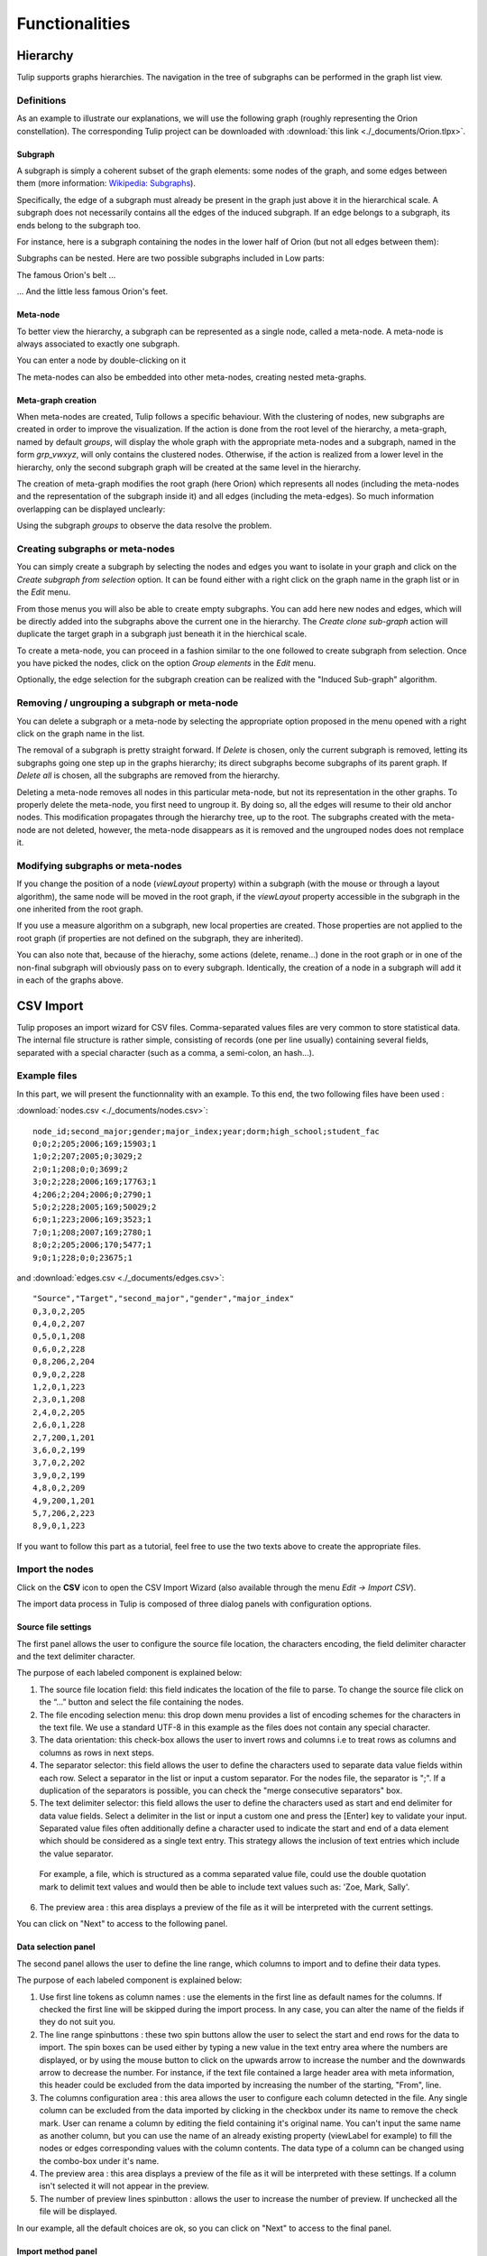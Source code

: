 .. _functions:

***************
Functionalities
***************


.. _hierarchy:

Hierarchy
=========

Tulip supports graphs hierarchies. The navigation in the tree of subgraphs can be performed in the graph list view.


.. _hierarchy_definition:

Definitions
-----------

As an example to illustrate our explanations, we will use the following graph (roughly representing the Orion constellation). The corresponding Tulip project can be downloaded with :download:`this link <./_documents/Orion.tlpx>`.

.. image:: _images/hierarchy_orion_simple.png
    :width: 600


.. _subgraph:

Subgraph
^^^^^^^^

A subgraph is simply a coherent subset of the graph elements: some nodes of the graph, and some edges between them (more information: `Wikipedia: Subgraphs <http://en.wikipedia.org/wiki/Glossary_of_graph_theory#Subgraphs>`_).

Specifically, the edge of a subgraph must already be present in the graph just above it in the hierarchical scale. A subgraph does not necessarily contains all the edges of the induced subgraph. If an edge belongs to a subgraph, its ends belong to the subgraph too.

For instance, here is a subgraph containing the nodes in the lower half of Orion (but not all edges between them):

.. image:: _images/hierarchy_orion_partial_bot.png
    :width: 600

Subgraphs can be nested. Here are two possible subgraphs included in Low parts:

.. image:: _images/hierarchy_orion_belt.png
    :width: 600

The famous Orion's belt ...

.. image:: _images/hierarchy_orion_feet.png
    :width: 600

... And the little less famous Orion's feet.


.. _meta-node:

Meta-node
^^^^^^^^^

To better view the hierarchy, a subgraph can be represented as a single node,	called a meta-node. A meta-node is always associated to exactly one subgraph.

.. image:: _images/hierarchy_orion_meta_simple.png
    :width: 600

You can enter a node by double-clicking on it

.. image:: _images/hierarchy_orion_meta_head.png
    :width: 600

The meta-nodes can also be embedded into other meta-nodes, creating nested meta-graphs.

.. image:: _images/hierarchy_orion_meta_nested.png
    :width: 600

.. image:: _images/hierarchy_orion_meta_nested_in.png
    :width: 600


.. _meta-graph: 

Meta-graph creation
^^^^^^^^^^^^^^^^^^^

When meta-nodes are created, Tulip follows a specific behaviour. With the clustering of nodes, new subgraphs are created in order to improve the visualization. If the action is done from the root level of the hierarchy, a meta-graph, named by default *groups*, will display the whole graph with the appropriate meta-nodes and a subgraph, named in the form *grp_vwxyz*, will only contains the clustered nodes. Otherwise, if the action is realized from a lower level in the hierarchy, only the second subgraph graph will be created at the same level in the hierarchy.

The creation of meta-graph modifies the root graph (here Orion) which represents all nodes (including the meta-nodes and the representation of the subgraph inside it) and all edges (including the meta-edges). So much information overlapping can be displayed unclearly:

.. image:: _images/hierarchy_orion_root.png
    :width: 600

Using the subgraph *groups* to observe the data resolve the problem.


.. _hierarchy_creation:

Creating subgraphs or meta-nodes
--------------------------------

You can simply create a subgraph by selecting the nodes and edges you want to isolate in your graph and click on the *Create subgraph from selection* option. It can be found either with a right click on the graph name in the graph list or in the *Edit* menu.

From those menus you will also be able to create empty subgraphs. You can add here new nodes and edges, which will be directly added into the subgraphs above the current one in the hierarchy. The *Create clone sub-graph* action will duplicate the target graph in a subgraph just beneath it in the hierchical scale.

To create a meta-node, you can proceed in a fashion similar to the one followed to create subgraph from selection. Once you have picked the nodes, click on the option *Group elements* in the *Edit* menu. 

Optionally, the edge selection for the subgraph creation can be realized with the "Induced Sub-graph" algorithm.


.. _hierarchy_deletion:

Removing / ungrouping a subgraph or meta-node
---------------------------------------------

You can delete a subgraph or a meta-node by selecting the appropriate option proposed in the menu opened with a right click on the graph name in the list.

The removal of a subgraph is pretty straight forward. If *Delete* is chosen, only the current subgraph is removed, letting its subgraphs going one step up in the graphs hierarchy; its direct subgraphs become subgraphs of its parent graph. If *Delete all* is chosen, all the subgraphs are removed from the hierarchy.

Deleting a meta-node removes all nodes in this particular meta-node, but not its representation in the other graphs. To properly delete the meta-node, you first need to ungroup it. By doing so, all the edges will resume to their old anchor nodes. This modification propagates through the hierarchy tree, up to the root. The subgraphs created with the meta-node are not deleted, however, the meta-node disappears as it is removed and the ungrouped nodes does not remplace it.


.. _hierarchy-uses:

Modifying subgraphs or meta-nodes
---------------------------------

If you change the position of a node (*viewLayout* property) within a subgraph (with the mouse or through a layout algorithm), the same node will be moved in the root graph, if the *viewLayout* property accessible in the subgraph in the one inherited from the root graph.

If you use a measure algorithm on a subgraph, new local properties are created. Those properties are not applied to the root graph (if properties are not defined on the subgraph, they are inherited).

You can also note that, because of the hierachy, some actions (delete, rename...) done in the root graph or in one of the non-final subgraph will obviously pass on to every subgraph. Identically, the creation of a node in a subgraph will add it in each of the graphs above.


.. _csv:

CSV Import
==========

Tulip proposes an import wizard for CSV files. Comma-separated values files are very common to store statistical data. The internal file structure is rather simple, consisting of records (one per line usually) containing several fields, separated with a special character (such as a comma, a semi-colon, an hash...).


.. _csv_files:

Example files
-------------

In this part, we will present the functionnality with an example. To this end, the two following files have been used :

:download:`nodes.csv <./_documents/nodes.csv>`::

  node_id;second_major;gender;major_index;year;dorm;high_school;student_fac
  0;0;2;205;2006;169;15903;1
  1;0;2;207;2005;0;3029;2
  2;0;1;208;0;0;3699;2
  3;0;2;228;2006;169;17763;1
  4;206;2;204;2006;0;2790;1
  5;0;2;228;2005;169;50029;2
  6;0;1;223;2006;169;3523;1
  7;0;1;208;2007;169;2780;1
  8;0;2;205;2006;170;5477;1
  9;0;1;228;0;0;23675;1	

and :download:`edges.csv <./_documents/edges.csv>`::

  "Source","Target","second_major","gender","major_index"
  0,3,0,2,205
  0,4,0,2,207
  0,5,0,1,208
  0,6,0,2,228
  0,8,206,2,204
  0,9,0,2,228
  1,2,0,1,223
  2,3,0,1,208
  2,4,0,2,205
  2,6,0,1,228
  2,7,200,1,201
  3,6,0,2,199
  3,7,0,2,202
  3,9,0,2,199
  4,8,0,2,209
  4,9,200,1,201
  5,7,206,2,223
  8,9,0,1,223

If you want to follow this part as a tutorial, feel free to use the two texts above to create the appropriate files.


.. _csv_import_nodes:

Import the nodes
----------------

.. |icon_csv| image:: ../../plugins/perspective/GraphPerspective/resources/icons/32/spreadsheet.png

Click on the |icon_csv| **CSV** icon to open the CSV Import Wizard (also available through the menu *Edit →	Import CSV*).

The import data process in Tulip is composed of three dialog panels with configuration options.


Source file settings
^^^^^^^^^^^^^^^^^^^^

The first panel allows the user to configure the source file location, the characters encoding, the field delimiter character and the text delimiter character.

.. image:: _images/csv_source_settings_nodes.png
    :width: 600

The purpose of each labeled component is explained below:

1. The source file location field: this field indicates the location of the file to parse. To change the source file click on the “...” button and select the file containing the nodes.

2. The file encoding selection menu: this drop down menu provides a list of encoding schemes for the characters in the text file. We use a standard UTF-8 in this example as the files does not contain any special character.

3. The data orientation: this check-box allows the user to invert rows and columns i.e to treat rows as columns and columns as rows in next steps.

4. The separator selector: this field allows the user to define the characters used to separate data value fields within each row. Select a separator in the list or input a custom separator. For the nodes file, the separator is ";". If a duplication of the separators is possible, you can check the "merge consecutive separators" box.

5. The text delimiter selector: this field allows the user to define the characters used as start and end delimiter for data value fields. Select a delimiter in the list or input a custom one and press the [Enter] key to validate your input. Separated value files often additionally define a character used to indicate the start and end of a data element which should be considered as a single text entry. This strategy allows the inclusion of text entries which include the value separator. 

  For example, a file, which is structured as a comma separated value file, could use the double quotation mark to delimit text values and would then be able to include text values such as: 	'Zoe, Mark, Sally'.

6. The preview area : this area displays a preview of the file as it will be interpreted with the current settings.


You can click on "Next" to access to the following panel.


Data selection panel
^^^^^^^^^^^^^^^^^^^^

The second panel allows the user to define the line range, which columns to import and to define their data types.

.. image:: _images/csv_data_selection_nodes.png
    :width: 601

The purpose of each labeled component is explained below:

1. Use first line tokens as column names : use the elements in the first line as default names for the columns. If checked the first line will be skipped during the import process. In any case, you can alter the name of the fields if they do not suit you.

2. The line range spinbuttons : these two spin buttons allow the user to select the start and end rows for the data to import. The spin boxes can be used either by typing a new value in the text entry area where the numbers are displayed, or by using the mouse button to click on the upwards arrow to increase the number and the downwards arrow to decrease the number. For instance, if the text file contained a large header area with meta information, this header could be excluded from the data imported by increasing the number of the starting, "From", line.

3. The columns configuration area : this area allows the user to configure each column detected in the file. Any single column can be excluded from the data imported by clicking in the checkbox under its name to remove the check mark. User can rename a column by editing the field containing it's original name. You can't input the same name as another column, but you can use the name of an already existing property (viewLabel for example) to fill the nodes or edges corresponding values with the column contents. The data type of a column can be changed using the combo-box under it's name.

4. The preview area : this area displays a preview of the file as it will be interpreted with these settings. If a column isn't selected it will not appear in the preview.

5. The number of preview lines spinbutton : allows the user to increase the number of preview. If unchecked all the file will be displayed.

In our example, all the default choices are ok, so you can click on "Next" to access to the final panel.

			
Import method panel
^^^^^^^^^^^^^^^^^^^

The third panel allows the user to select how to import data in the graph.

.. image:: _images/csv_import_new_nodes.png
    :width: 601

The purpose of each labeled component is explained below:

1. The import methods list

2. The configuration area for the selected import method

Currently you can import data on:

* New entities (nodes).
* New relations (edges).
* Existing entities (nodes).
* Existing relations (edges).


New entities (nodes)
""""""""""""""""""""

Create a new entity (node) for each row in the file and import the data of selected columns on created entities (nodes).


New relations (edges)
"""""""""""""""""""""

Consult the following subsection.


Existing entities (nodes)
"""""""""""""""""""""""""

Import the data of selected columns on existing entities (node).

For each row we compare the destination entity id to graph entities ids. If there is a correspondence, the row data are imported on the first matching entity. If there is no entity with such id you can force the creation of a new entity with the “Create missing entities” option.


Existing relations (edges)
""""""""""""""""""""""""""

Import selected columns on existing relations(edges).

For each row we compare the destination relation id to graph relations ids. If there is a correspondence, the row data are imported on the first matching relation.


The node import is very straightforward. Very few changes must be made during the process. Is the end, you will obtain a graph containing only the nodes randomly placed in the node link diagram view.
	

.. _csv_import_edges:

Import the edges
----------------

Once we are done with the nodes import, we can focus on the edges. The steps followed in both of the action are very similar. Start by opening the CSV Import Wizard


Source file settings
^^^^^^^^^^^^^^^^^^^^

Here again, we do not really have to modify any option, just check if all the specifications are ok.

.. image:: _images/csv_source_settings_edges.png
    :width: 600


Data selection panel
^^^^^^^^^^^^^^^^^^^^

Same here. You can try to change the import starting position or to view the entire file.

.. image:: _images/csv_data_selection_edges.png
    :width: 600
			

Import method panel
^^^^^^^^^^^^^^^^^^^

In the  current application, we want to import the edges on new relations (or edges). 

.. image:: _images/csv_import_new_edges.png
    :width: 600

A relation is specified by a source identifier and a destination identifier. Both identifiers are defined by the values in the source and destination columns. For each row we compare the values in the source and destination columns, to the values in the source and destination properties for all the existing node entities. If the source and destination identifiers correspond to existing node entities a new relation is created between those entities. If there is no entities in the graph with such identifier you can force the creation of missing entities with the “Create missing entities” option.

In our example, instead of the "viewLabel" default property, we specify the previously created "node_id" property as the one against which we will map the "Source" and "Target" fields.


.. _csv_import_final:

Display the graph
-----------------

With all of the steps above completed, you can now observe your newly created graph. Why not try to apply some algorithms on it to change its layout or its color ?

.. image:: _images/csv_import_final.png
    :width: 600
	  		

